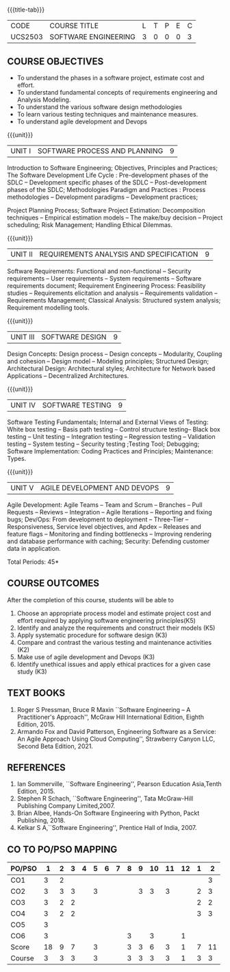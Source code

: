 * 
:properties:
:author: Dr. A. Chamundeswari and Ms. S. Angel Deborah
:date: 13.3.2021(Revision1)/ 24..3.2021(Revision based on review)/29.3.2021(Changes highlighted)/6.06.2021(Checked)
:end:


#+startup: showall
{{{title-tab}}}
| CODE    | COURSE TITLE         | L | T | P | E | C |
| UCS2503 | SOFTWARE ENGINEERING | 3 | 0 | 0 | 0 | 3 |

** R2021 CHANGES :noexport:
1. New terminlogy like Phases of the SDLC introduced
2. Secure development life cycle dropped
3. Agility in UNIT 1 of R2018 moved to UNIT 5 
4. Project planning and software estimation of UNIT 2 in R2018 is moved to UNIT 1 
5. UNIT 1 renamed as SOFTWARE PROCESS AND PLANNING
6. UNIT 3 of R2018 reordered as UNIT 2
7. UNIT 4 of R2018 reordered as UNIT 3
8. User Interface design dropped
9. Architecture for Network based Applications and Decentralized Architectures added
10. UNIT 5 of R2018 reordered as UNIT 4
11. Reengineering, Reverse Engineering, Restructuring dropped
12. UNIT 5 - AGILE DEVELOPMENT AND DEVOPS introduced
13. Armando Fox and David Patterson's book added as text book
14. Ian Sommerville's book moved to reference
15. Rajib Mall's book and Pankaj Jalote's book dropped
16. Brian Albee's book added as reference book
17. Recent edition of Pressman's book and Ian Sommerville's book updated

** COURSE OBJECTIVES
- To understand the phases in a software project, estimate cost and effort.
- To understand fundamental concepts of requirements engineering and Analysis Modeling.
- To understand the various software design methodologies
- To learn various testing techniques and maintenance measures.
- To understand agile development and Devops

{{{unit}}}
| UNIT I | SOFTWARE PROCESS AND PLANNING | 9 |

Introduction to Software Engineering; Objectives, Principles and Practices; The Software Development Life Cycle : Pre-development phases of the SDLC -- Development specific phases of the SDLC -- Post-development phases of the SDLC; Methodologies Paradigm and Practices : Process methodologies -- Development paradigms -- Development practices; 

Project Planning Process; Software Project Estimation: Decomposition techniques -- Empirical estimation models -- The make/buy decision -- Project scheduling; Risk Management; Handling Ethical Dilemmas.


{{{unit}}}
| UNIT II | REQUIREMENTS ANALYSIS AND SPECIFICATION | 9 |

Software Requirements: Functional and non-functional -- Security requirements -- User requirements -- System requirements -- Software requirements document; Requirement Engineering Process: Feasibility studies -- Requirements elicitation and analysis -- Requirements validation -- Requirements Management; Classical Analysis: Structured system analysis; Requirement modelling tools.


{{{unit}}}
| UNIT III | SOFTWARE DESIGN | 9 |
Design Concepts: Design process -- Design concepts -- Modularity, Coupling and cohesion -- Design model -- Modeling principles; Structured Design; Architectural Design: Architectural styles; Architecture for Network based Applications – Decentralized Architectures. 
 

{{{unit}}}
| UNIT IV | SOFTWARE TESTING | 9 |
Software Testing Fundamentals; Internal and External Views of Testing: White box testing -- Basis path testing -- Control structure testing-- Black box testing -- Unit testing -- Integration testing -- Regression testing -- Validation testing -- System testing -- Security testing ;Testing Tool; Debugging; Software Implementation: Coding Practices and Principles; Maintenance: Types.



{{{unit}}}
| UNIT V | AGILE DEVELOPMENT AND DEVOPS | 9 |
Agile Development: Agile Teams -- Team and Scrum --  Branches -- Pull Requests --  Reviews -- Integration -- Agile Iterations -- Reporting and fixing bugs; Dev/Ops: From development to deployment -- Three-Tier -- Responsiveness, Service level objectives, and Apdex -- Releases and feature flags -- Monitoring and finding bottlenecks -- Improving rendering and database performance with caching; Security: Defending customer data in application.



\hfill *Total Periods: 45*

** COURSE OUTCOMES
After the completion of this course, students will be able to 
1. Choose an appropriate process model and estimate project cost and effort required by applying software engineering principles(K5)
2. Identify and analyze the requirements and construct their models (K5)
3. Apply systematic procedure for software design (K3)
4. Compare and contrast the various testing and maintenance activities (K2)
5. Make use of agile development and Devops (K3)
6. Identify unethical issues and apply ethical practices for a given case study (K3)

** TEXT BOOKS
1. Roger S Pressman, Bruce R Maxin ``Software Engineering -- A
   Practitioner's Approach'', McGraw Hill International Edition,
   Eighth Edition, 2015.
2. Armando Fox and David Patterson, Engineering Software as a
   Service: An Agile Approach Using Cloud Computing'', Strawberry
   Canyon LLC, Second Beta Edition, 2021.

** REFERENCES
1. Ian Sommerville, ``Software Engineering'', Pearson Education
   Asia,Tenth Edition, 2015.
2. Stephen R Schach, ``Software Engineering'', Tata McGraw-Hill
   Publishing Company Limited,2007.
3. Brian Albee, Hands-On Software Engineering with Python, Packt
   Publishing, 2018.
4. Kelkar S A,``Software Engineering'', Prentice Hall of India, 2007.


** CO TO PO/PSO MAPPING

| PO/PSO |  1 | 2 | 3 | 4 | 5 | 6 | 7 | 8 | 9 | 10 | 11 | 12 | 1 |  2 |
|--------+----+---+---+---+---+---+---+---+---+----+----+----+---+----|
| CO1    |  3 | 2 |   |   |   |   |   |   |   |    |    |    |   |  3 |
| CO2    |  3 | 3 | 3 |   | 3 |   |   |   | 3 |  3 |  3 |    | 2 |  3 |
| CO3    |  3 | 2 | 2 |   |   |   |   |   |   |    |    |    | 2 |  2 |
| CO4    |  3 | 2 | 2 |   |   |   |   |   |   |    |    |    | 3 |  3 |
| CO5    |  3 |   |   |   |   |   |   |   |   |    |    |    |   |    |
| CO6    |  3 |   |   |   |   |   |   | 3 |   |  3 |    |  1 |   |    |
|--------+----+---+---+---+---+---+---+---+---+----+----+----+---+----|
| Score  | 18 | 9 | 7 |   | 3 |   |   | 3 | 3 |  6 |  3 |  1 | 7 | 11 |
| Course |  3 | 3 | 3 |   | 3 |   |   | 3 | 3 |  3 |  3 |  1 | 3 |  3 |
